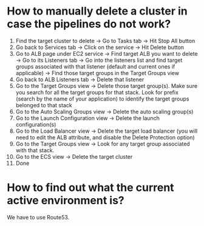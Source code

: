 * How to manually delete a cluster in case the pipelines do not work?

1. Find the target cluster to delete -> Go to Tasks tab -> Hit Stop All button
1. Go back to Services tab -> Click on the service -> Hit Delete button
1. Go to ALB page under EC2 service -> Find target ALB you want to delete -> Go to its Listeners tab -> Go into the listeners list and find target groups associated with that listener (default and current ones if applicable) -> Find those target groups in the Target Groups view
1. Go back to ALB Listeners tab -> Delete that listener
1. Go to the Target Groups view -> Delete those target group(s). Make sure you search for all the target groups for that stack. Look for prefix (search by the name of your application) to identify the target groups belonged to that stack
1. Go to the Auto Scaling Groups view -> Delete the auto scaling group(s)
1. Go to the Launch Configuration view -> Delete the launch configuration(s)
1. Go to the Load Balancer view -> Delete the target load balancer (you will need to edit the ALB attribute, and disable the Delete Protection option)
1. Go to the Target Groups view -> Look for any target group associated with that stack.
1. Go to the ECS view -> Delete the target cluster
1. Done


* How to find out what the current active environment is?

  We have to use Route53.
